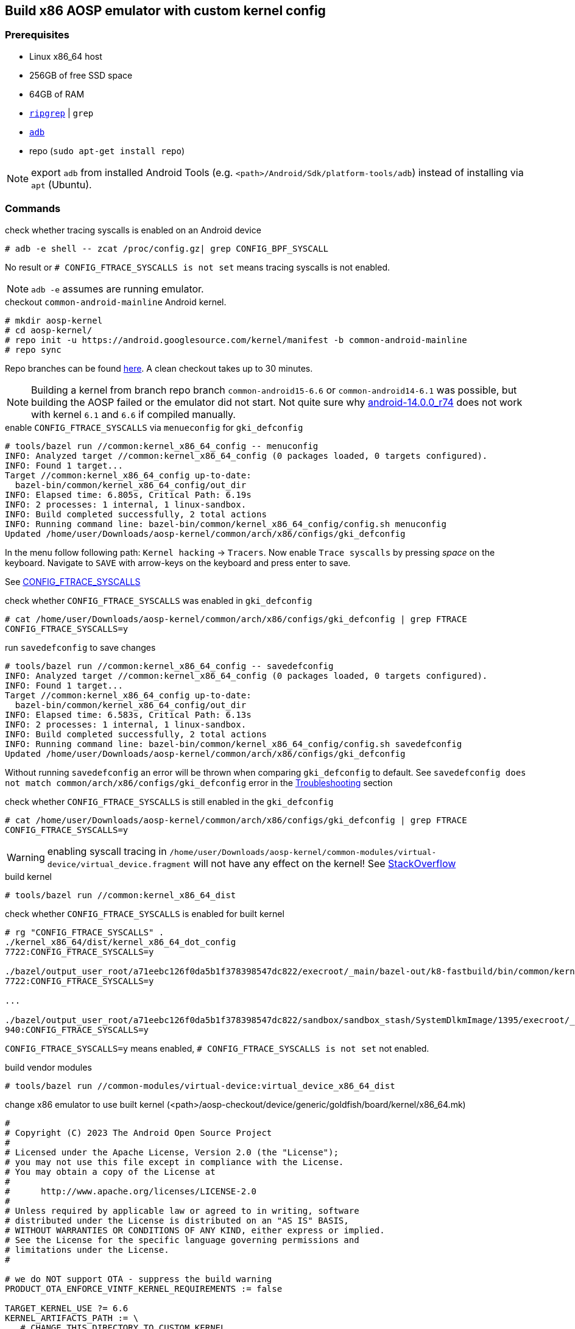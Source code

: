 ## Build x86 AOSP emulator with custom kernel config

### Prerequisites

* Linux x86_64 host
* 256GB of free SSD space
* 64GB of RAM
* https://github.com/BurntSushi/ripgrep[`ripgrep`] | `grep`
* https://developer.android.com/tools/adb?hl=de[`adb`]
* repo (`sudo apt-get install repo`)

NOTE: export `adb` from installed Android Tools (e.g. `<path>/Android/Sdk/platform-tools/adb`) instead of installing via `apt` (Ubuntu).

### Commands

.check whether tracing syscalls is enabled on an Android device
[source,bash]
----
# adb -e shell -- zcat /proc/config.gz| grep CONFIG_BPF_SYSCALL
----

No result or `# CONFIG_FTRACE_SYSCALLS is not set` means tracing syscalls is not enabled.

NOTE: `adb -e` assumes are running emulator.

.checkout `common-android-mainline` Android kernel.
[source,bash]
----
# mkdir aosp-kernel
# cd aosp-kernel/
# repo init -u https://android.googlesource.com/kernel/manifest -b common-android-mainline
# repo sync
----

Repo branches can be found https://source.android.com/docs/setup/reference/bazel-support[here]. A clean checkout takes up to 30 minutes.

NOTE: Building a kernel from branch repo branch `common-android15-6.6` or `common-android14-6.1` was possible, but building the AOSP failed or the emulator did not start. Not quite sure why https://source.android.com/docs/setup/reference/build-numbers#source-code-tags-and-builds[android-14.0.0_r74] does not work with kernel `6.1` and `6.6` if compiled manually.

.enable `CONFIG_FTRACE_SYSCALLS` via `menueconfig` for `gki_defconfig`
[source,bash]
----
# tools/bazel run //common:kernel_x86_64_config -- menuconfig
INFO: Analyzed target //common:kernel_x86_64_config (0 packages loaded, 0 targets configured).
INFO: Found 1 target...
Target //common:kernel_x86_64_config up-to-date:
  bazel-bin/common/kernel_x86_64_config/out_dir
INFO: Elapsed time: 6.805s, Critical Path: 6.19s
INFO: 2 processes: 1 internal, 1 linux-sandbox.
INFO: Build completed successfully, 2 total actions
INFO: Running command line: bazel-bin/common/kernel_x86_64_config/config.sh menuconfig
Updated /home/user/Downloads/aosp-kernel/common/arch/x86/configs/gki_defconfig
----

In the menu follow following path: `Kernel hacking` -> `Tracers`. Now enable `Trace syscalls` by pressing _space_ on the keyboard. Navigate to `SAVE` with arrow-keys on the keyboard and press enter to save.

See https://www.kernelconfig.io/config_ftrace_syscalls[CONFIG_FTRACE_SYSCALLS]

.check whether `CONFIG_FTRACE_SYSCALLS` was enabled in `gki_defconfig`
[source,bash]
----
# cat /home/user/Downloads/aosp-kernel/common/arch/x86/configs/gki_defconfig | grep FTRACE
CONFIG_FTRACE_SYSCALLS=y
----

.run `savedefconfig` to save changes
[source,bash]
----
# tools/bazel run //common:kernel_x86_64_config -- savedefconfig
INFO: Analyzed target //common:kernel_x86_64_config (0 packages loaded, 0 targets configured).
INFO: Found 1 target...
Target //common:kernel_x86_64_config up-to-date:
  bazel-bin/common/kernel_x86_64_config/out_dir
INFO: Elapsed time: 6.583s, Critical Path: 6.13s
INFO: 2 processes: 1 internal, 1 linux-sandbox.
INFO: Build completed successfully, 2 total actions
INFO: Running command line: bazel-bin/common/kernel_x86_64_config/config.sh savedefconfig
Updated /home/user/Downloads/aosp-kernel/common/arch/x86/configs/gki_defconfig
----

Without running `savedefconfig` an error will be thrown when comparing `gki_defconfig` to default. See `savedefconfig does not match common/arch/x86/configs/gki_defconfig` error in the <<Troubleshooting>> section

.check whether `CONFIG_FTRACE_SYSCALLS` is still enabled in the `gki_defconfig`
[source,bash]
----
# cat /home/user/Downloads/aosp-kernel/common/arch/x86/configs/gki_defconfig | grep FTRACE
CONFIG_FTRACE_SYSCALLS=y
----

WARNING: enabling syscall tracing in `/home/user/Downloads/aosp-kernel/common-modules/virtual-device/virtual_device.fragment` will not have any effect on the kernel! See https://stackoverflow.com/a/67193556[StackOverflow]

.build kernel
[source,bash]
----
# tools/bazel run //common:kernel_x86_64_dist
----

.check whether `CONFIG_FTRACE_SYSCALLS` is enabled for built kernel
[source,bash]
----
# rg "CONFIG_FTRACE_SYSCALLS" .
./kernel_x86_64/dist/kernel_x86_64_dot_config
7722:CONFIG_FTRACE_SYSCALLS=y

./bazel/output_user_root/a71eebc126f0da5b1f378398547dc822/execroot/_main/bazel-out/k8-fastbuild/bin/common/kernel_x86_64/kernel_x86_64_dot_config
7722:CONFIG_FTRACE_SYSCALLS=y

...

./bazel/output_user_root/a71eebc126f0da5b1f378398547dc822/sandbox/sandbox_stash/SystemDlkmImage/1395/execroot/_main/out/android-mainline/common/include/config/auto.conf
940:CONFIG_FTRACE_SYSCALLS=y
----

`CONFIG_FTRACE_SYSCALLS=y` means enabled, `# CONFIG_FTRACE_SYSCALLS is not set` not enabled.

.build vendor modules
[source,bash]
----
# tools/bazel run //common-modules/virtual-device:virtual_device_x86_64_dist
----

.change x86 emulator to use built kernel (<path>/aosp-checkout/device/generic/goldfish/board/kernel/x86_64.mk)
[source,makefile]
----
#
# Copyright (C) 2023 The Android Open Source Project
#
# Licensed under the Apache License, Version 2.0 (the "License");
# you may not use this file except in compliance with the License.
# You may obtain a copy of the License at
#
#      http://www.apache.org/licenses/LICENSE-2.0
#
# Unless required by applicable law or agreed to in writing, software
# distributed under the License is distributed on an "AS IS" BASIS,
# WITHOUT WARRANTIES OR CONDITIONS OF ANY KIND, either express or implied.
# See the License for the specific language governing permissions and
# limitations under the License.
#

# we do NOT support OTA - suppress the build warning
PRODUCT_OTA_ENFORCE_VINTF_KERNEL_REQUIREMENTS := false

TARGET_KERNEL_USE ?= 6.6
KERNEL_ARTIFACTS_PATH := \
   # CHANGE THIS DIRECTORY TO CUSTOM KERNEL
   /home/user/Downloads/aosp-kernel/out/kernel_x86_64/dist/
VIRTUAL_DEVICE_KERNEL_MODULES_PATH := \
   # CHANGE THIS DIRECTORY TO CUSTOM VIRTUAL DEVICE KERNEL
   /home/user/Downloads/aosp-kernel/out/virtual_device_x86_64/dist/

# The list of modules to reach the second stage. For performance reasons we
# don't want to put all modules into the ramdisk.
RAMDISK_KERNEL_MODULES := \
    virtio_blk.ko \
    virtio_console.ko \
    virtio_dma_buf.ko \
    virtio_pci.ko \
    virtio_pci_legacy_dev.ko \
    virtio_pci_modern_dev.ko \
    virtio-rng.ko \
# WITH COMMON MAINLINE `vmw_vsock_virtio_transport_common.ko` was not built. Commenting it out does not seem to cause any problems
#    vmw_vsock_virtio_transport_common.ko \
    vmw_vsock_virtio_transport.ko \
    vsock.ko \

BOARD_SYSTEM_KERNEL_MODULES := $(wildcard $(KERNEL_ARTIFACTS_PATH)/*.ko)

BOARD_VENDOR_RAMDISK_KERNEL_MODULES := \
    $(patsubst %,$(VIRTUAL_DEVICE_KERNEL_MODULES_PATH)/%,$(RAMDISK_KERNEL_MODULES))

BOARD_VENDOR_KERNEL_MODULES := \
    $(filter-out $(BOARD_VENDOR_RAMDISK_KERNEL_MODULES),\
                 $(wildcard $(VIRTUAL_DEVICE_KERNEL_MODULES_PATH)/*.ko))

BOARD_VENDOR_KERNEL_MODULES_BLOCKLIST_FILE := \
    device/generic/goldfish/board/kernel/kernel_modules.blocklist

# CHANGED BECAUSE IMAGE KERNEL IMAGE FOR X86 is called `bzImage`
EMULATOR_KERNEL_FILE := $(KERNEL_ARTIFACTS_PATH)/bzImage
----

.build AOSP
[source,bash]
----
# export TARGET_RELEASE=ap2a
# lunch sdk_car_x86_64-ap2a-userdebug
# m
----

Now build the AOSP with the previously built kernel instead of using a prebuilt one.

INFO: by default the AOSP uses a a pre-built kernel. The pre-built kernel is defined in `<path>/aosp-checkout/device/generic/goldfish/board/kernel/x86_64.mk` for an x86_64 emulator (goldfish). Change `TARGET_KERNEL_USE` to a different version, if another pre-built kernel should be used when building the AOSP.

.start emulator
[source,bash]
----
# emulator -no-snapshot
----

Now check again whether `CONFIG_FTRACE_SYSCALLS` is enabled as described above.

.create avd-image-zip for export
[source,bash]
----
m emu_img_zip
----

NOTE: called from AOSP root directory

See https://source.android.com/docs/automotive/start/avd/android_virtual_device#pack-an-avd-image-zip-file[Pack an AVD image zip file]

#### Troubleshooting

.compare `bzImage` in `kernel_x86_64` and `virtual_device_x86_64`. 
```bash
# ls -la kernel_x86_64/dist/ | grep -i bzImage
-rw-r--r-- 1 user esostaff  23000064 Nov  8 16:42 bzImage

# ls -la virtual_device_x86_64/dist/ | grep -i bzImage
-rw-r--r-- 1 user esostaff  23000064 Nov  8 16:44 bzImage
```

The Kernel image seems to be the same, thus changing the `virtual_device.fragment` does not have any impact on kernel functionality.

.aosp error for lunch target `sdk_car_x86_64-ap2a-userdebug` with ` common-android-mainline` kernel
```
FAILED: ninja: '/home/user/Downloads/aosp-kernel/out/virtual_device_x86_64/dist/vmw_vsock_virtio_transport_common.ko', needed by 'ou
t/target/product/emulator_car64_x86_64/obj/PACKAGING/depmod_vendor_ramdisk_stripped_intermediates/vmw_vsock_virtio_transport_common.ko', m
issing and no known rule to make it
13:27:54 ninja failed with: exit status 1
```

Kernel was not build with `vmw_vsock_virtio_transport_common.ko`, most likely integrated in `bzImage`. Resolving this issue by commenting out `vmw_vsock_virtio_transport_common.ko` in `<path>/aosp-checkout/device/generic/goldfish/board/kernel/x86_64.mk`.

.Changing `/home/user/Downloads/aosp-kernel/common/arch/x86/configs/gki_defconfig` throws an error when building the kernel
```
# tools/bazel run //common:kernel_x86_64_dist
INFO: Analyzed target //common:kernel_x86_64_dist (0 packages loaded, 0 targets configured).
ERROR: /home/user/Downloads/aosp-kernel/common/BUILD.bazel:268:14: Creating kernel config (lto=default) //common:kernel_x86_64_config failed: (Exit 1): bash failed: error executing KernelConfig command (from target //common:kernel_x86_64_config) /bin/bash -c ... (remaining 1 argument skipped)

Use --sandbox_debug to see verbose messages from the sandbox and retain the sandbox build root for debugging
--- common/arch/x86/configs/gki_defconfig	2024-11-08 15:06:16.877476528 +0000
+++ /home/user/Downloads/aosp-kernel/out/bazel/output_user_root/0679e4ef56b48e2edf247a5a618b695e/sandbox/linux-sandbox/493/execroot/_main/out/android-mainline/common/defconfig	2024-11-08 15:15:09.288148010 +0000
@@ -1,4 +1,3 @@
-CONFIG_FTRACE_SYSCALLS=y
 CONFIG_UAPI_HEADER_TEST=y
 CONFIG_KERNEL_LZ4=y
 CONFIG_AUDIT=y
@@ -674,6 +673,7 @@
 CONFIG_WQ_WATCHDOG=y
 CONFIG_SCHEDSTATS=y
 CONFIG_PROVE_LOCKING=y
+CONFIG_FTRACE_SYSCALLS=y
 CONFIG_HIST_TRIGGERS=y
 CONFIG_UNWINDER_FRAME_POINTER=y
 CONFIG_KUNIT=m
ERROR: savedefconfig does not match common/arch/x86/configs/gki_defconfig
Target //common:kernel_x86_64_dist failed to build
Use --verbose_failures to see the command lines of failed build steps.
INFO: Elapsed time: 6.382s, Critical Path: 5.77s
INFO: 2 processes: 2 internal.
ERROR: Build did NOT complete successfully
```

Changing the `gki_defconfig` manually without executing `savedefconfig` is not allowed. Follow instructions above.

### Links

* https://source.android.com/docs/setup/start/requirements[Setup AOSP]
* https://source.android.com/docs/setup/download[AOSP download]
* https://source.android.com/docs/setup/build/building-kernels[Build Kernel]
* https://android.googlesource.com/kernel/build/+/refs/heads/main/kleaf/docs/kernel_config.md#defconfig-fragments[Custom BUILD FLAGS]
* https://source.android.com/docs/setup/reference/bazel-support[Kernel branches]
* https://www.codeinsideout.com/android/build-kernel-module/
* https://bugstitch.dev/detailed-instructions-for-building-android-14-aosp-emulator-post-qpr2-update#heading-step-3-choosing-the-target[Build AOSP]
* https://blog.senyuuri.info/posts/2021-06-30-ebpf-bcc-android-instrumentation/
* https://stackoverflow.com/questions/65415511/android-kernel-build-flow-with-gki-introduced-from-android-11[Android kernel build flow with GKI introduced from Android 11]
